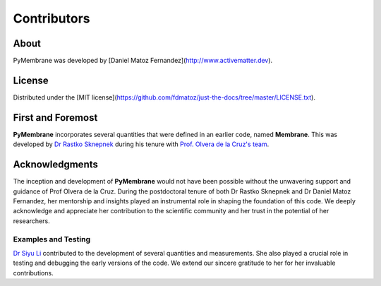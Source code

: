 ****************
Contributors
****************

About
-----

PyMembrane was developed by [Daniel Matoz Fernandez](http://www.activematter.dev).

License
-------

Distributed under the [MIT license](https://github.com/fdmatoz/just-the-docs/tree/master/LICENSE.txt).

First and Foremost
------------------

**PyMembrane** incorporates several quantities that were defined in an earlier code, named **Membrane**. This was developed by `Dr Rastko Sknepnek <https://www.lifesci.dundee.ac.uk/people/rastko-sknepnek>`_ during his tenure with `Prof. Olvera de la Cruz's team <http://aztec.tech.northwestern.edu/modlc.html>`_.

Acknowledgments
---------------

The inception and development of **PyMembrane** would not have been possible without the unwavering support and guidance of Prof Olvera de la Cruz. During the postdoctoral tenure of both Dr Rastko Sknepnek and Dr Daniel Matoz Fernandez, her mentorship and insights played an instrumental role in shaping the foundation of this code. We deeply acknowledge and appreciate her contribution to the scientific community and her trust in the potential of her researchers.


Examples and Testing
====================

`Dr Siyu Li <https://www.researchgate.net/profile/Siyu_Li23>`_ contributed to the development of several quantities and measurements. She also played a crucial role in testing and debugging the early versions of the code. We extend our sincere gratitude to her for her invaluable contributions.
